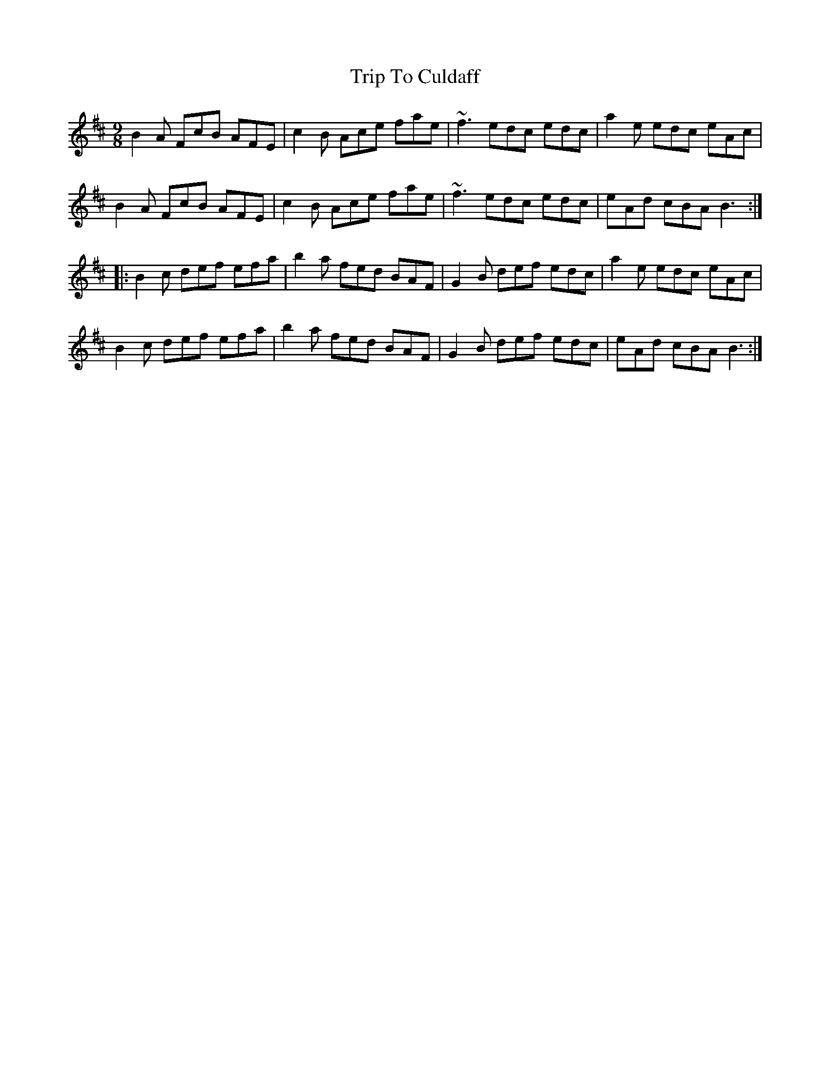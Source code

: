 X: 40954
T: Trip To Culdaff
R: slip jig
M: 9/8
K: Bminor
B2A FcB AFE|c2B Ace fae|~f3 edc edc|a2e edc eAc|
B2A FcB AFE|c2B Ace fae|~f3 edc edc|eAd cBA B3:|:
B2c def efa|b2a fed BAF|G2B def edc|a2e edc eAc|
B2c def efa|b2a fed BAF|G2B def edc|eAd cBA B3:|

